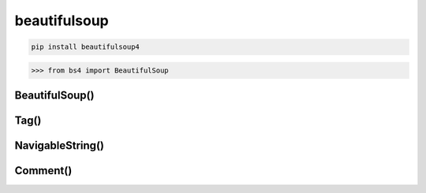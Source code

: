 .. py:module:: beautifulsoup

beautifulsoup
=============

.. code-block:: shell

    pip install beautifulsoup4


>>> from bs4 import BeautifulSoup

BeautifulSoup()
---------------

.. py:class:: BeautifulSoup(html_string)

    Парсер html

    .. code-block:: py

        bs_obj = BeautifulSoup(some_html_string)


    .. py:method:: find(name=None, attributes={}, recursive=True, text=None, *kwargs)

        Возвращает первый найденный элемент


    .. py:method:: findAll(name=None, attributes={}, recursive=True, text=None, limit=None, *kwargs)

        Возвращает список элементов :py:class:`Tag`, по указанному тегу и фильтру

        .. code-block:: py

            span_list = bs_obj.findAll('span', {'class': 'green'})
            for span in span_list:
                print(span.get_text())

            hs = bs_obj.findAll({'h1', 'h2', 'h3', 'h4', 'h5', 'h6'})

            id_text_elem = bs_obj.findAll(id='text')

            imgs = bs_obj.findAll('img', {'src': re.compile('\.\.\/img\/*\.jpg')})

            imgs = bs_obj.findAll(lambda tag: len(tag.attrs) == 2)


Tag()
-----

.. py:class:: Tag()

    Тег элемент


    .. py:attribute:: attrs

        Словарь атрибутов элемента

        .. code-block:: py

            table_elem.attrs
            # {'class': 'table'}

            image_elem.attrs['src']


    .. py:attribute:: children

        Список дочерних элементов :py:class:`Tag`

        .. code-block:: py

            for child in span_elem.children:
                print(child.get_text())


    .. py:attribute:: descendants

        Список всех вложенных элементов :py:class:`Tag`

        .. code-block:: py

            for child in span_elem.descendants:
                print(child)


    .. py:attribute:: next_sibling

        Список всех элементов на уровне

        .. code-block:: py

            for sibling in table_elem.tr.next_sibling:
                print(sibling)


    .. py:attribute:: parent

        Родительский элемент :py:class:`Tag`

        .. code-block:: py

            table_elem.parent


    .. py:attribute:: previous_siblings

        Список всех элементов на уровне

        .. code-block:: py

            for sibling in table_elem.tr.previous_siblings:
                print(sibling)


    .. py:method:: get_text()

        Удаляем все теги из элемента и возвращает только текст содержимого

        .. code-block:: py

            span_elem.get_text()
            # some text


NavigableString()
-----------------

.. py:class:: NavigableString()

    Текст внутри тегов


Comment()
---------

.. py:class:: Comment()

    Коментарии